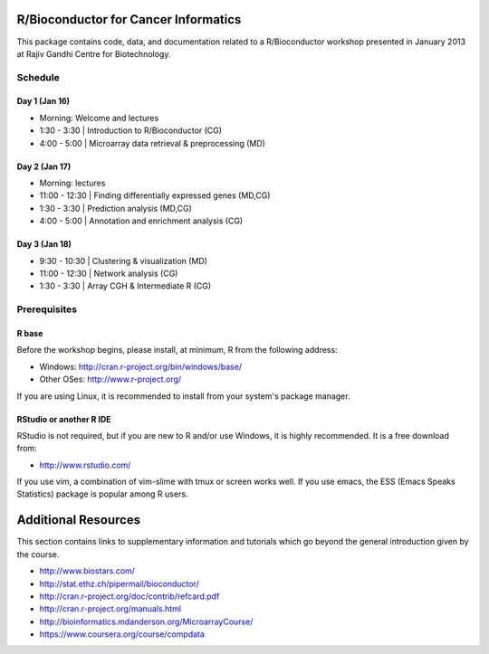 =====================================
R/Bioconductor for Cancer Informatics
=====================================

This package contains code, data, and documentation related to a R/Bioconductor workshop presented in January 2013 at Rajiv Gandhi Centre for Biotechnology.

Schedule
========

Day 1 (Jan 16)
~~~~~~~~~~~~~~

- Morning: Welcome and lectures
- 1:30 - 3:30   | Introduction to R/Bioconductor (CG)
- 4:00 - 5:00   | Microarray data retrieval & preprocessing (MD)

Day 2 (Jan 17)
~~~~~~~~~~~~~~

- Morning: lectures
- 11:00 - 12:30 | Finding differentially expressed genes (MD,CG)
- 1:30 - 3:30   | Prediction analysis (MD,CG)
- 4:00 - 5:00   | Annotation and enrichment analysis (CG)

Day 3 (Jan 18)
~~~~~~~~~~~~~~
- 9:30 - 10:30  | Clustering & visualization (MD)
- 11:00 - 12:30 | Network analysis (CG)
- 1:30 - 3:30   | Array CGH & Intermediate R (CG)

Prerequisites
=============

R base
~~~~~~

Before the workshop begins, please install, at minimum, R from the following address:

- Windows: http://cran.r-project.org/bin/windows/base/
- Other OSes: http://www.r-project.org/

If you are using Linux, it is recommended to install from your system's package manager.

RStudio or another R IDE
~~~~~~~~~~~~~~~~~~~~~~~~

RStudio is not required, but if you are new to R and/or use Windows, it is highly recommended. It is a free download from:

- http://www.rstudio.com/

If you use vim, a combination of vim-slime with tmux or screen works well.
If you use emacs, the ESS (Emacs Speaks Statistics) package is popular among R users.

====================
Additional Resources
====================

This section contains links to supplementary information and tutorials which go beyond the general introduction given by the course.

- http://www.biostars.com/
- http://stat.ethz.ch/pipermail/bioconductor/
- http://cran.r-project.org/doc/contrib/refcard.pdf
- http://cran.r-project.org/manuals.html
- http://bioinformatics.mdanderson.org/MicroarrayCourse/
- https://www.coursera.org/course/compdata
